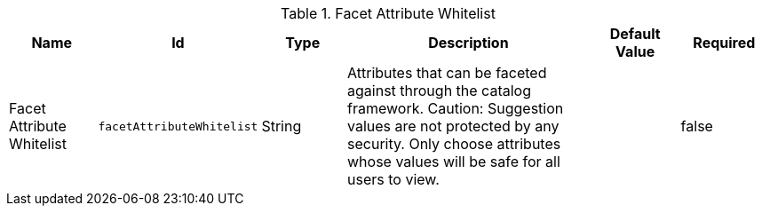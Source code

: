 :title: Facet Attribute Whitelist
:id: org.codice.ddf.catalog.plugin.facetattributeaccess.facetwhitelist
:type: table
:status: published
:application: ${ddf-ui}
:summary: Facet Attribute Whitelist

.[[_org.codice.ddf.catalog.plugin.facetattributeaccess.facetwhitelist]]Facet Attribute Whitelist
[cols="1,1m,1,3,1,1" options="header"]
|===

|Name
|Id
|Type
|Description
|Default Value
|Required

|Facet Attribute Whitelist
|facetAttributeWhitelist
|String
|Attributes that can be faceted against through the catalog framework.
Caution: Suggestion values are not protected by any security. Only choose attributes whose values will be safe for all users to view.
|
|false

|===
